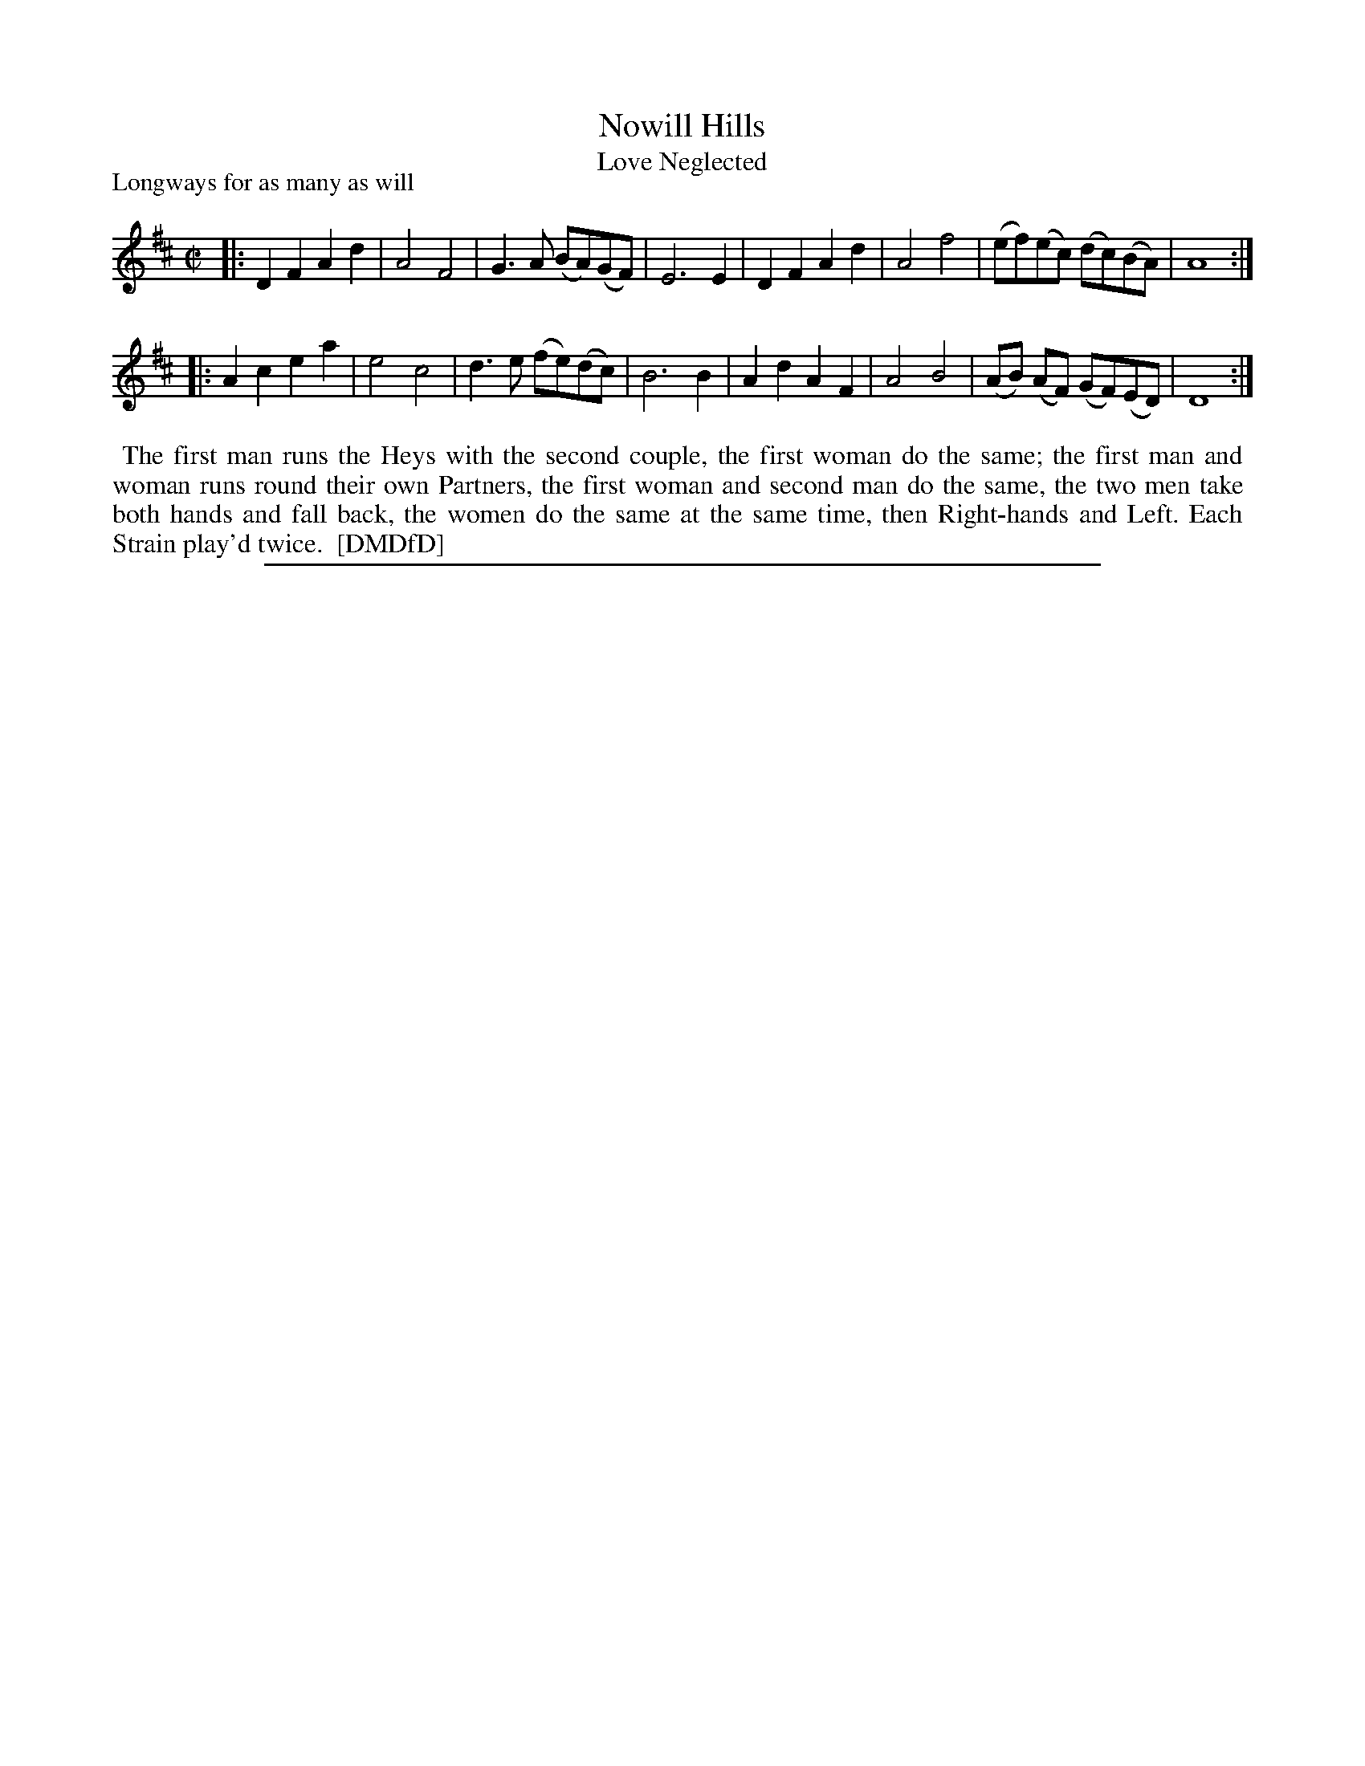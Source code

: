 X: 1
T: Nowill Hills
T: Love Neglected
P: Longways for as many as will
%R: reel
B: "The Dancing-Master: Containing Directions and Tunes for Dancing" printed by W. Pearson for John Walsh, London ca. 1709
S: 7: DMDfD http://digital.nls.uk/special-collections-of-printed-music/pageturner.cfm?id=89751228 p.340
Z: 2013 John Chambers <jc:trillian.mit.edu>
N: Repeats added to satisfy the "Each Strain play'd twice" instruction.
M: C|
L: 1/8
K: D
% - - - - - - - - - - - - - - - - - - - - - - - - -
|:\
D2F2 A2d2 | A4 F4 | G3A (BA)(GF) | E6 E2 |\
D2F2 A2d2 | A4 f4 | (ef)(ec) (dc)(BA) | A8 :|
|:\
A2c2 e2a2 | e4 c4 | d3e (fe)(dc) | B6 B2 |\
A2d2 A2F2 | A4 B4 | (AB) (AF) (GF)(ED) | D8 :|
% - - - - - - - - - - - - - - - - - - - - - - - - -
%%begintext align
%% The first man runs the Heys with the second couple, the first woman do the same; the first man and
%% woman runs round their own Partners, the first woman and second man do the same, the two men take
%% both hands and fall back, the women do the same at the same time, then Right-hands and Left. Each
%% Strain play'd twice.
%% [DMDfD]
%%endtext
%%sep 1 8 500
